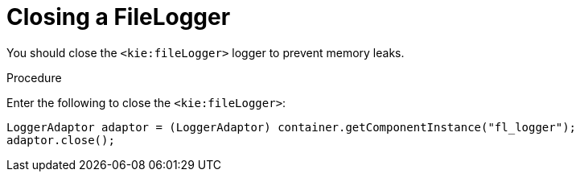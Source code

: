 [id='_aries_closing_file_logger_proc']
[id='closing_filelogger']
= Closing a FileLogger

You should close the `<kie:fileLogger>` logger to prevent memory leaks.

.Procedure
Enter the following to close the `<kie:fileLogger>`:
[source,java]
----
LoggerAdaptor adaptor = (LoggerAdaptor) container.getComponentInstance("fl_logger");
adaptor.close();
----

